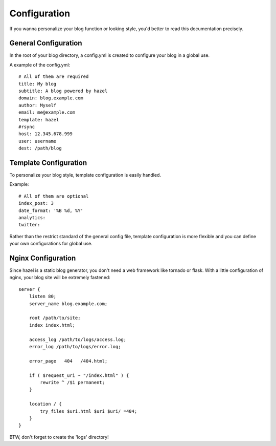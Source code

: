 Configuration
=============

If you wanna personalize your blog function or looking style, you'd better to read this documentation precisely.

General Configuration
---------------------

In the root of your blog directory, a config.yml is created to configure your blog in a global use.

A example of the config.yml::

    # All of them are required
    title: My blog
    subtitle: A blog powered by hazel
    domain: blog.example.com
    author: Myself
    email: me@example.com
    template: hazel
    #rsync
    host: 12.345.678.999
    user: username
    dest: /path/blog

Template Configuration
----------------------

To personalize your blog style, template configuration is easily handled.

Example::

    # All of them are optional
    index_post: 3
    date_format: '%B %d, %Y'
    analytics:
    twitter:

Rather than the restrict standard of the general config file, template configuration is more flexible and you can define your own configurations for global use.

Nginx Configuration
-------------------

Since hazel is a static blog generator, you don't need a web framework like tornado or flask. With a little configuration of nginx, your blog site will be extremely fastened::

    server {
        listen 80;
        server_name blog.example.com;

        root /path/to/site;
        index index.html;

        access_log /path/to/logs/access.log;
        error_log /path/to/logs/error.log;

        error_page   404   /404.html;

        if ( $request_uri ~ "/index.html" ) {
            rewrite ^ /$1 permanent;
        }

        location / {
            try_files $uri.html $uri $uri/ =404;
        }
    }

BTW, don't forget to create the 'logs' directory!
